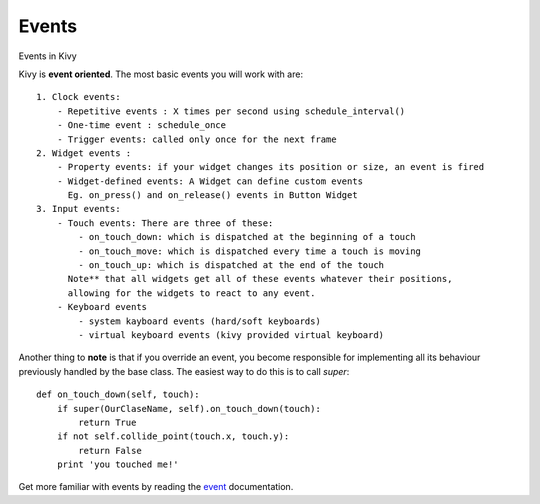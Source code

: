 Events
------
.. container:: title

    Events in Kivy

Kivy is **event oriented**. The most basic events you will work with are: ::

    1. Clock events:
        - Repetitive events : X times per second using schedule_interval()
        - One-time event : schedule_once
        - Trigger events: called only once for the next frame
    2. Widget events :
        - Property events: if your widget changes its position or size, an event is fired
        - Widget-defined events: A Widget can define custom events
          Eg. on_press() and on_release() events in Button Widget
    3. Input events:
        - Touch events: There are three of these:
            - on_touch_down: which is dispatched at the beginning of a touch
            - on_touch_move: which is dispatched every time a touch is moving
            - on_touch_up: which is dispatched at the end of the touch
          Note** that all widgets get all of these events whatever their positions,
          allowing for the widgets to react to any event.
        - Keyboard events
            - system kayboard events (hard/soft keyboards)
            - virtual keyboard events (kivy provided virtual keyboard)

Another thing to **note** is that if you override an event, you become
responsible for implementing all its behaviour previously handled by the base class.
The easiest way to do this is to call *super*: ::

    def on_touch_down(self, touch):
        if super(OurClaseName, self).on_touch_down(touch):
            return True
        if not self.collide_point(touch.x, touch.y):
            return False
        print 'you touched me!'

Get more familiar with events by reading the `event <http://kivy.org/docs/guide/events.html#events>`_ documentation.


